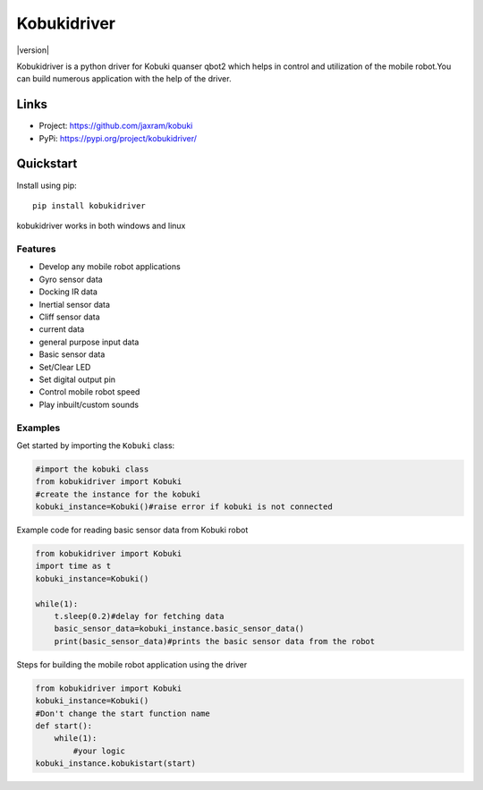 *****
Kobukidriver
*****
|version| 

Kobukidriver is a python driver for Kobuki quanser qbot2 which helps in control and utilization of the mobile robot.You can build numerous application with the help of the driver.

Links
=====

- Project: https://github.com/jaxram/kobuki
- PyPi: https://pypi.org/project/kobukidriver/

Quickstart
==========

Install using pip:


::

    pip install kobukidriver

  

kobukidriver works in both windows and linux

Features
--------

- Develop any mobile robot applications 
- Gyro sensor data
- Docking IR data
- Inertial sensor data
- Cliff sensor data
- current data
- general purpose input data
- Basic sensor data
- Set/Clear LED
- Set digital output pin
- Control mobile robot speed
- Play inbuilt/custom sounds 

Examples
--------

Get started by importing the ``Kobuki`` class:

.. code-block:: python

    #import the kobuki class
    from kobukidriver import Kobuki
    #create the instance for the kobuki
    kobuki_instance=Kobuki()#raise error if kobuki is not connected

Example code for reading basic sensor data from Kobuki robot

.. code-block:: python

    from kobukidriver import Kobuki
    import time as t
    kobuki_instance=Kobuki()
   
    while(1):
        t.sleep(0.2)#delay for fetching data
        basic_sensor_data=kobuki_instance.basic_sensor_data()
        print(basic_sensor_data)#prints the basic sensor data from the robot
    
Steps for building the mobile robot application using the driver

.. code-block:: python

    from kobukidriver import Kobuki
    kobuki_instance=Kobuki()
    #Don't change the start function name
    def start():
        while(1):
            #your logic
    kobuki_instance.kobukistart(start)
